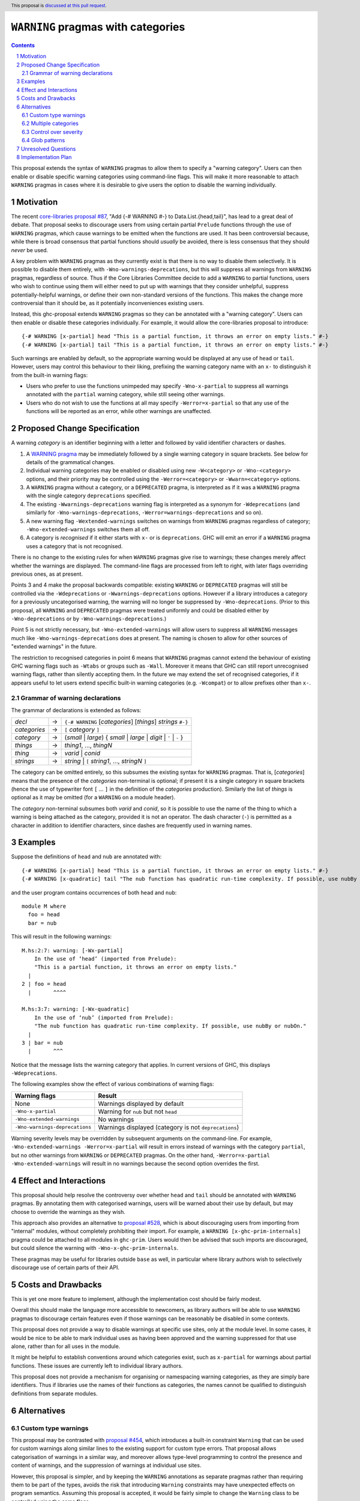``WARNING`` pragmas with categories
===================================

.. author:: Adam Gundry
.. date-accepted::
.. ticket-url::
.. implemented::
.. highlight:: haskell
.. header:: This proposal is `discussed at this pull request <https://github.com/ghc-proposals/ghc-proposals/pull/541>`_.
.. sectnum::
.. contents::

This proposal extends the syntax of ``WARNING`` pragmas to allow them to specify
a "warning category".  Users can then enable or disable specific
warning categories using command-line flags.  This will make it more reasonable
to attach ``WARNING`` pragmas in cases where it is desirable to give users the
option to disable the warning individually.


Motivation
----------

The recent `core-libraries proposal #87
<https://github.com/haskell/core-libraries-committee/issues/87>`_, "Add {-#
WARNING #-} to Data.List.{head,tail}", has lead to a great deal of debate.  That
proposal seeks to discourage users from using certain partial ``Prelude``
functions through the use of ``WARNING`` pragmas, which cause warnings to be
emitted when the functions are used.  It has been controversial because, while
there is broad consensus that partial functions should *usually* be avoided,
there is less consensus that they should *never* be used.

A key problem with ``WARNING`` pragmas as they currently exist is that there is
no way to disable them selectively. It is possible to disable them entirely,
with ``-Wno-warnings-deprecations``, but this will suppress all warnings from
``WARNING`` pragmas, regardless of source.  Thus if the Core Libraries Committee
decide to add a ``WARNING`` to partial functions, users who wish to continue
using them will either need to put up with warnings that they consider
unhelpful, suppress potentially-helpful warnings, or define their own
non-standard versions of the functions.  This makes the change more
controversial than it should be, as it potentially inconveniences existing
users.

Instead, this ghc-proposal extends ``WARNING`` pragmas so they can be annotated
with a "warning category".  Users can then enable or disable these
categories individually.  For example, it would allow the core-libraries
proposal to introduce::

    {-# WARNING [x-partial] head "This is a partial function, it throws an error on empty lists." #-}
    {-# WARNING [x-partial] tail "This is a partial function, it throws an error on empty lists." #-}

Such warnings are enabled by default, so the appropriate warning would be
displayed at any use of ``head`` or ``tail``.  However, users may control this
behaviour to their liking, prefixing the warning category name with an ``x-`` to
distinguish it from the built-in warning flags:

* Users who prefer to use the functions unimpeded may specify
  ``-Wno-x-partial`` to suppress all warnings annotated with the
  ``partial`` warning category, while still seeing other warnings.

* Users who do not wish to use the functions at all may specify
  ``-Werror=x-partial`` so that any use of the functions will be reported
  as an error, while other warnings are unaffected.


Proposed Change Specification
-----------------------------

A warning *category* is an identifier beginning with a letter and followed by
valid identifier characters or dashes.

#. A `WARNING pragma
   <https://downloads.haskell.org/ghc/9.4.1/docs/users_guide/exts/pragmas.html#warning-deprecated-pragma>`_
   may be immediately followed by a single warning category in square brackets.
   See below for details of the grammatical changes.

#. Individual warning categories may be enabled or disabled using new
   ``-W<category>`` or ``-Wno-<category>`` options, and their priority may be
   controlled using the ``-Werror=<category>`` or ``-Wwarn=<category>`` options.

#. A ``WARNING`` pragma without a category, or a ``DEPRECATED`` pragma, is
   interpreted as if it was a ``WARNING`` pragma with the single category
   ``deprecations`` specified.

#. The existing ``-Wwarnings-deprecations`` warning flag is interpreted as a
   synonym for ``-Wdeprecations`` (and similarly for
   ``-Wno-warnings-deprecations``, ``-Werror=warnings-deprecations`` and so on).

#. A new warning flag ``-Wextended-warnings`` switches on warnings from
   ``WARNING`` pragmas regardless of category; ``-Wno-extended-warnings``
   switches them all off.

#. A category is *recognised* if it either starts with ``x-`` or is
   ``deprecations``.  GHC will emit an error if a ``WARNING`` pragma uses a
   category that is not recognised.

There is no change to the existing rules for when ``WARNING`` pragmas give rise
to warnings; these changes merely affect whether the warnings are displayed.
The command-line flags are processed from left to right, with later
flags overriding previous ones, as at present.

Points 3 and 4 make the proposal backwards compatible: existing ``WARNING`` or
``DEPRECATED`` pragmas will still be controlled via the ``-Wdeprecations`` or
``-Wwarnings-deprecations`` options.  However if a library introduces a category
for a previously uncategorised warning, the warning will no longer be suppressed
by ``-Wno-deprecations``.  (Prior to this proposal, all ``WARNING`` and
``DEPRECATED`` pragmas were treated uniformly and could be disabled either by
``-Wno-deprecations`` or by ``-Wno-warnings-deprecations``.)

Point 5 is not strictly necessary, but ``-Wno-extended-warnings`` will allow
users to suppress all ``WARNING`` messages much like
``-Wno-warnings-deprecations`` does at present.  The naming is chosen to allow
for other sources of "extended warnings" in the future.

The restriction to recognised categories in point 6 means that ``WARNING``
pragmas cannot extend the behaviour of existing GHC warning flags such as
``-Wtabs`` or groups such as ``-Wall``.  Moreover it means that GHC can still
report unrecognised warning flags, rather than silently accepting them.  In the
future we may extend the set of recognised categories, if it appears useful to
let users extend specific built-in warning categories (e.g. ``-Wcompat``) or to
allow prefixes other than ``x-``.


Grammar of warning declarations
~~~~~~~~~~~~~~~~~~~~~~~~~~~~~~~

The grammar of declarations is extended as follows:

============  =  =====================================================================
*decl*        →  ``{-# WARNING`` [*categories*] [*things*] *strings* ``#-}``

*categories*  →  ``[`` *category* ``]``
*category*    →  (*small* | *large*) { *small* | *large* | *digit* | ``'`` | ``-`` }

*things*      →  *thing1*, ..., *thingN*
*thing*       →  *varid* | *conid*
*strings*     →  *string* | ``[`` *string1*, ..., *stringN* ``]``
============  =  =====================================================================

The category can be omitted entirely, so this subsumes the existing
syntax for ``WARNING`` pragmas.  That is, [*categories*]
means that the presence of the *categories* non-terminal is optional; if present
it is a single category in square brackets (hence the use of typewriter font ``[``
... ``]`` in the definition of the *categories* production).
Similarly the list of *things* is optional as it may be omitted (for a ``WARNING`` on a module header).

The *category* non-terminal subsumes both *varid* and *conid*, so it is
possible to use the name of the thing to which a warning is being attached as
the category, provided it is not an operator.  The dash character (``-``) is permitted as a character
in addition to identifier characters, since dashes are frequently used in
warning names.



Examples
--------

Suppose the definitions of ``head`` and ``nub`` are annotated with::

    {-# WARNING [x-partial] head "This is a partial function, it throws an error on empty lists." #-}
    {-# WARNING [x-quadratic] tail "The nub function has quadratic run-time complexity. If possible, use nubBy or nubOn." #-}

and the user program contains occurrences of both ``head`` and ``nub``::

    module M where
      foo = head
      bar = nub

This will result in the following warnings::

    M.hs:2:7: warning: [-Wx-partial]
        In the use of ‘head’ (imported from Prelude):
        "This is a partial function, it throws an error on empty lists."
      |
    2 | foo = head
      |       ^^^^

    M.hs:3:7: warning: [-Wx-quadratic]
        In the use of ‘nub’ (imported from Prelude):
        "The nub function has quadratic run-time complexity. If possible, use nubBy or nubOn."
      |
    3 | bar = nub
      |       ^^^

Notice that the message lists the warning category that applies.  In current
versions of GHC, this displays ``-Wdeprecations``.

The following examples show the effect of various combinations of warning
flags:

===============================  ===============================================
Warning flags                    Result
===============================  ===============================================
None                             Warnings displayed by default
``-Wno-x-partial``               Warning for ``nub`` but not ``head``
``-Wno-extended-warnings``       No warnings
``-Wno-warnings-deprecations``   Warnings displayed (category is not ``deprecations``)
===============================  ===============================================

Warning severity levels may be overridden by subsequent arguments on the
command-line.  For example, ``-Wno-extended-warnings -Werror=x-partial``
will result in errors instead of warnings with the category ``partial``,
but no other warnings from ``WARNING`` or ``DEPRECATED`` pragmas.  On the other
hand, ``-Werror=x-partial -Wno-extended-warnings`` will result in no
warnings because the second option overrides the first.


Effect and Interactions
-----------------------

This proposal should help resolve the controversy over whether ``head`` and
``tail`` should be annotated with ``WARNING`` pragmas.  By annotating them with
categorised warnings, users will be warned about their use by default, but may
choose to override the warnings as they wish.

This approach also provides an alternative to `proposal #528
<https://github.com/ghc-proposals/ghc-proposals/pull/528>`_, which is about
discouraging users from importing from "internal" modules, without completely
prohibiting their import.  For example, a ``WARNING [x-ghc-prim-internals]``
pragma could be attached to all modules in ``ghc-prim``.  Users would then be
advised that such imports are discouraged, but could silence the warning with
``-Wno-x-ghc-prim-internals``.

These pragmas may be useful for libraries outside ``base`` as well, in
particular where library authors wish to selectively discourage use of certain
parts of their API.



Costs and Drawbacks
-------------------

This is yet one more feature to implement, although the implementation cost
should be fairly modest.

Overall this should make the language more accessible to newcomers, as library
authors will be able to use ``WARNING`` pragmas to discourage certain features
even if those warnings can be reasonably be disabled in some contexts.

This proposal does not provide a way to disable warnings at specific use sites,
only at the module level.  In some cases, it would be nice to be able to mark
individual uses as having been approved and the warning suppressed for that use
alone, rather than for all uses in the module.

It might be helpful to establish conventions around which categories exist, such
as ``x-partial`` for warnings about partial functions.  These issues are currently
left to individual library authors.

This proposal does not provide a mechanism for organising or namespacing warning
categories, as they are simply bare identifiers.  Thus if libraries use the
names of their functions as categories, the names cannot be qualified to
distinguish definitions from separate modules.


Alternatives
------------

Custom type warnings
~~~~~~~~~~~~~~~~~~~~

This proposal may be contrasted with `proposal #454
<https://github.com/ghc-proposals/ghc-proposals/pull/454>`_, which introduces a
built-in constraint ``Warning`` that can be used for custom warnings along
similar lines to the existing support for custom type errors.  That proposal
allows categorisation of warnings in a similar way, and moreover allows
type-level programming to control the presence and content of warnings, and the
suppression of warnings at individual use sites.

However, this proposal is simpler, and by keeping the ``WARNING`` annotations as
separate pragmas rather than requiring them to be part of the types, avoids the
risk that introducing ``Warning`` constraints may have unexpected effects on
program semantics.  Assuming this proposal is accepted, it would be fairly
simple to change the ``Warning`` class to be controlled using the same flags.


Multiple categories
~~~~~~~~~~~~~~~~~~~

The current version of this proposal (like `proposal #454
<https://github.com/ghc-proposals/ghc-proposals/pull/454>`_) does not allow
multiple categories to be attached to a single warning.  It could be useful to
include this feature, because it allows for multiple categories at different
levels of granularity (potentially including a different category for every
identifier).

Support for multiple categories it is omitted for now in the interests of
simplicity. It can lead to confusing effects, e.g. if a warning on ``head`` was
given both the ``head`` and ``partial`` categories, a user might specify
``-Werror=head -Wno-partial``.

It would be easy to change this later and allow a comma-separated list of
warning categories.


Control over severity
~~~~~~~~~~~~~~~~~~~~~

Under this proposal, all warnings from ``WARNING`` pragmas are treated as
belonging to ``-Wdefault``.  One might imagine libraries wanting to customise
this, e.g. showing them only with ``-Wall`` or ``-Wcompat``, or treating them as
errors with ``-Werror``.  This introduces more complexity, however.  Ideally,
severity should be a property of the entire category, but there is no up-front
definition of categories.

A plausible alternative would be to indicate that
classification in the prefix (``xw-``, ``xe-``, ``xi-``), so that categories
starting with `xe-` are errors by default. This does not
currently seem worth the additional complexity.


Glob patterns
~~~~~~~~~~~~~

Users may wish to disable multiple related warning categories in one go. One way
to achieve this would be to support glob-style command-line flags such as
``-Wno-x-partial*``, which would disable all of the warning categories
``x-partial``, ``x-partial-foo``, ``x-partial-bar`` and so on.

However, glob support is not part of the current proposal, in the interests of
simplicity. If in the future categorised warnings become sufficiently widely
used that glob support becomes necessary, this question can be revisited.


Unresolved Questions
--------------------

None.


Implementation Plan
-------------------

Support with the implementation of this proposal would be welcome.
